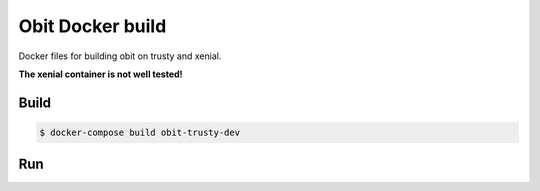 Obit Docker build
=================

Docker files for building obit on trusty and xenial.

**The xenial container is not well tested!**

Build
~~~~~

.. code-block:: bash

    $ docker-compose build obit-trusty-dev


Run
~~~

.. code-bock:: bash

    $ docker-compose run --rm obit-trusty-dev
